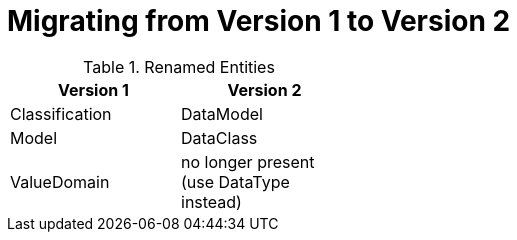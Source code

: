 = Migrating from Version 1 to Version 2


.Renamed Entities
[width="40%",frame="topbot",options="header"]
|============================================================
| Version 1         | Version 2
| Classification    | DataModel
| Model             | DataClass
| ValueDomain       | no longer present (use DataType instead)
|=============================================================